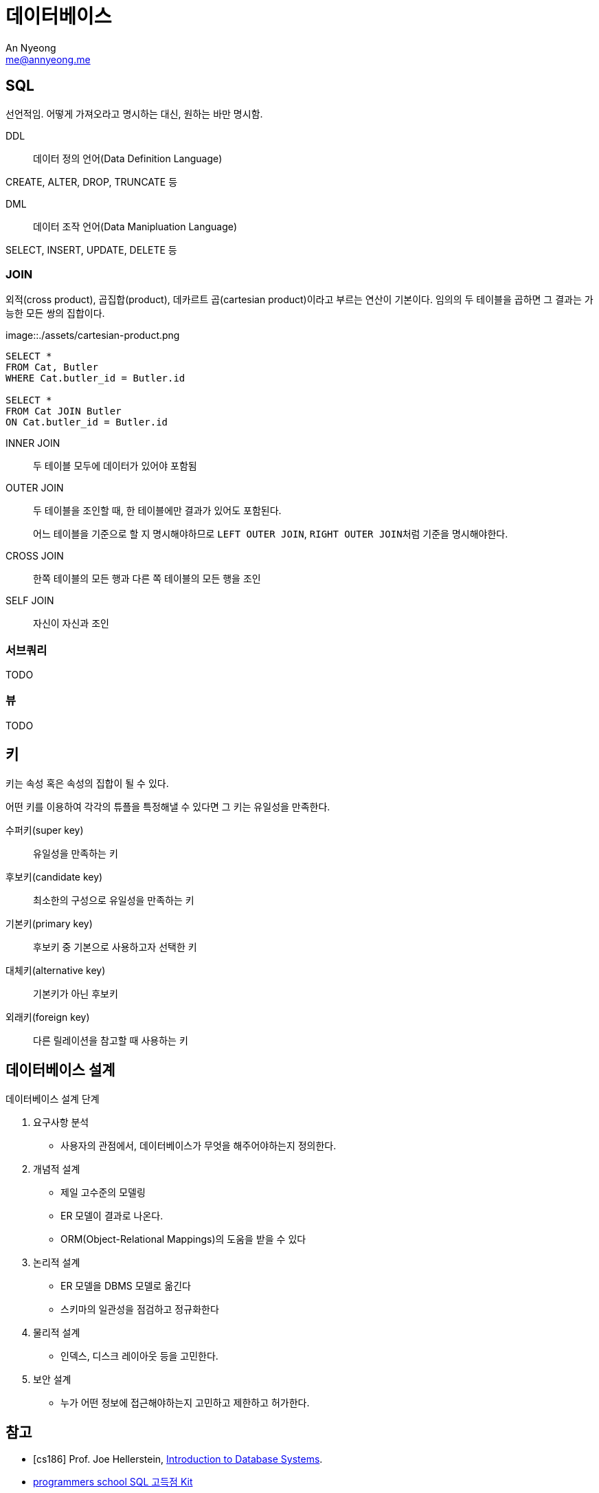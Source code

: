 = 데이터베이스
An Nyeong <me@annyeong.me>

== SQL

선언적임. 어떻게 가져오라고 명시하는 대신, 원하는 바만 명시함.

DDL:: 데이터 정의 언어(Data Definition Language)

CREATE, ALTER, DROP, TRUNCATE 등

DML:: 데이터 조작 언어(Data Manipluation Language)

SELECT, INSERT, UPDATE, DELETE 등

=== JOIN

외적(cross product), 곱집합(product), 데카르트 곱(cartesian product)이라고 부르는 연산이 기본이다.
임의의 두 테이블을 곱하면 그 결과는 가능한 모든 쌍의 집합이다.

image::./assets/cartesian-product.png

[source, sql]
----
SELECT *
FROM Cat, Butler
WHERE Cat.butler_id = Butler.id

SELECT *
FROM Cat JOIN Butler
ON Cat.butler_id = Butler.id
----

INNER JOIN:: 두 테이블 모두에 데이터가 있어야 포함됨
OUTER JOIN:: 두 테이블을 조인할 때, 한 테이블에만 결과가 있어도 포함된다.
+
어느 테이블을 기준으로 할 지 명시해야하므로 `LEFT OUTER JOIN`, ``RIGHT OUTER JOIN``처럼 기준을 명시해야한다.

CROSS JOIN:: 한쪽 테이블의 모든 행과 다른 쪽 테이블의 모든 행을 조인
SELF JOIN:: 자신이 자신과 조인

=== 서브쿼리

TODO

=== 뷰

TODO

== 키

키는 속성 혹은 속성의 집합이 될 수 있다.

어떤 키를 이용하여 각각의 튜플을 특정해낼 수 있다면 그 키는 유일성을 만족한다.

수퍼키(super key):: 유일성을 만족하는 키
후보키(candidate key):: 최소한의 구성으로 유일성을 만족하는 키
기본키(primary key):: 후보키 중 기본으로 사용하고자 선택한 키
대체키(alternative key):: 기본키가 아닌 후보키
외래키(foreign key):: 다른 릴레이션을 참고할 때 사용하는 키

== 데이터베이스 설계

.데이터베이스 설계 단계
. 요구사항 분석
  - 사용자의 관점에서, 데이터베이스가 무엇을 해주어야하는지 정의한다.
. 개념적 설계
  - 제일 고수준의 모델링
  - ER 모델이 결과로 나온다.
  - ORM(Object-Relational Mappings)의 도움을 받을 수 있다
. 논리적 설계
  - ER 모델을 DBMS 모델로 옮긴다
  - 스키마의 일관성을 점검하고 정규화한다
. 물리적 설계
  - 인덱스, 디스크 레이아웃 등을 고민한다.
. 보안 설계
  - 누가 어떤 정보에 접근해야하는지 고민하고 제한하고 허가한다.

[bibliography]
== 참고

- [[[cs186]]] Prof. Joe Hellerstein, https://www.youtube.com/watch?v=D_a2DNSEOa8&list=PLYp4IGUhNFmw8USiYMJvCUjZe79fvyYge[Introduction to Database Systems].
- https://school.programmers.co.kr/learn/challenges?tab=sql_practice_kit[programmers school SQL 고득점 Kit]
